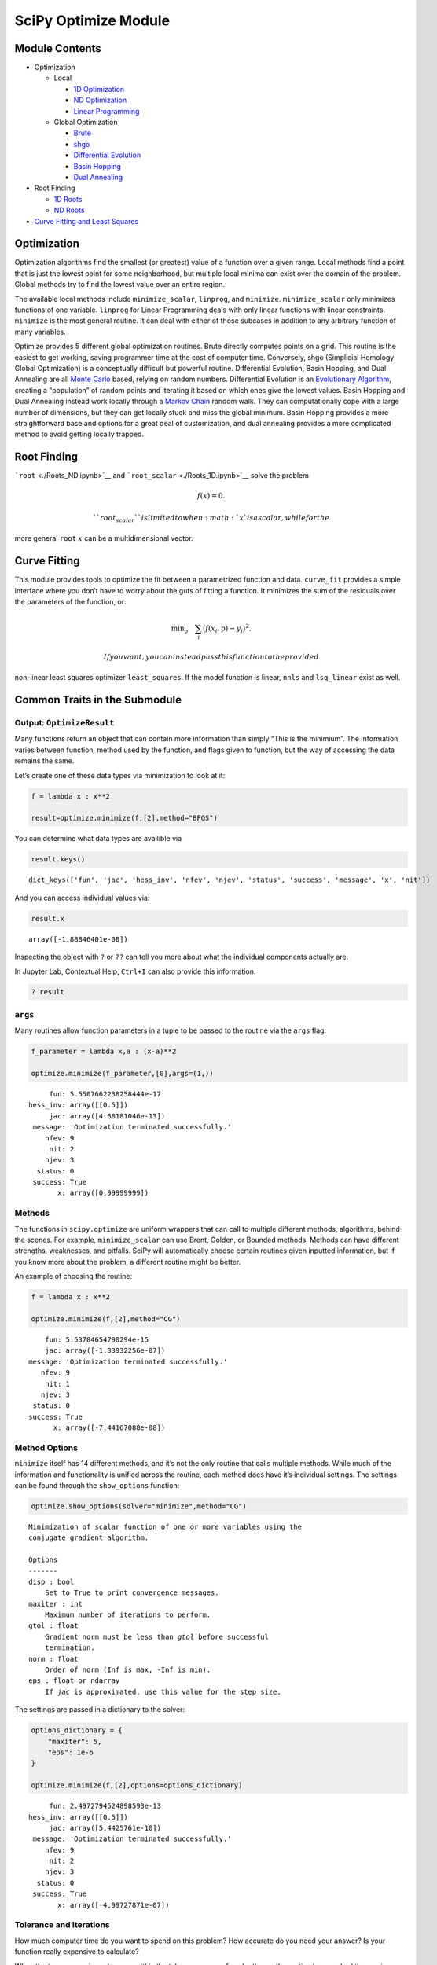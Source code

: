 SciPy Optimize Module
=====================

Module Contents
---------------

-  Optimization

   -  Local

      -  `1D Optimization <./Optimization_1D.ipynb>`__
      -  `ND Optimization <./Optimization_ND.ipynb>`__
      -  `Linear Programming <./Linear_Prog.ipynb>`__

   -  Global Optimization

      -  `Brute <./Optimization_Global_brute.ipynb>`__
      -  `shgo <./Optimization_Global_shgo.ipynb>`__
      -  `Differential
         Evolution <./Optimization_Global_differential_evolution.ipynb>`__
      -  `Basin Hopping <./Optimization_Global_basinhopping.ipynb>`__
      -  `Dual Annealing <./Optimization_Global_dual_annealing.ipynb>`__

-  Root Finding

   -  `1D Roots <./Roots_1D.ipynb>`__
   -  `ND Roots <./Roots_ND.ipynb>`__

-  `Curve Fitting and Least Squares <./Curve_Fit.ipynb>`__

Optimization
------------

Optimization algorithms find the smallest (or greatest) value of a
function over a given range. Local methods find a point that is just the
lowest point for some neighborhood, but multiple local minima can exist
over the domain of the problem. Global methods try to find the lowest
value over an entire region.

The available local methods include ``minimize_scalar``, ``linprog``,
and ``minimize``. ``minimize_scalar`` only minimizes functions of one
variable. ``linprog`` for Linear Programming deals with only linear
functions with linear constraints. ``minimize`` is the most general
routine. It can deal with either of those subcases in addition to any
arbitrary function of many variables.

Optimize provides 5 different global optimization routines. Brute
directly computes points on a grid. This routine is the easiest to get
working, saving programmer time at the cost of computer time.
Conversely, shgo (Simplicial Homology Global Optimization) is a
conceptually difficult but powerful routine. Differential Evolution,
Basin Hopping, and Dual Annealing are all `Monte
Carlo <https://en.wikipedia.org/wiki/Monte_Carlo_method>`__ based,
relying on random numbers. Differential Evolution is an `Evolutionary
Algorithm <https://en.wikipedia.org/wiki/Evolutionary_algorithm>`__,
creating a “population” of random points and iterating it based on which
ones give the lowest values. Basin Hopping and Dual Annealing instead
work locally through a `Markov
Chain <https://en.wikipedia.org/wiki/Markov_chain>`__ random walk. They
can computationally cope with a large number of dimensions, but they can
get locally stuck and miss the global minimum. Basin Hopping provides a
more straightforward base and options for a great deal of customization,
and dual annealing provides a more complicated method to avoid getting
locally trapped.

Root Finding
------------

```root`` <./Roots_ND.ipynb>`__ and
```root_scalar`` <./Roots_1D.ipynb>`__ solve the problem

.. math::


   f(x) = 0.

 ``root_scalar`` is limited to when :math:`x` is a scalar, while for the
more general ``root`` :math:`x` can be a multidimensional vector.

Curve Fitting
-------------

This module provides tools to optimize the fit between a parametrized
function and data. ``curve_fit`` provides a simple interface where you
don’t have to worry about the guts of fitting a function. It minimizes
the sum of the residuals over the parameters of the function, or:

.. math::


   \text{min}_{\text{p}} \quad \sum_i \big( f(x_i , \text{p} ) - y_i \big)^2.

 If you want, you can instead pass this function to the provided
non-linear least squares optimizer ``least_squares``. If the model
function is linear, ``nnls`` and ``lsq_linear`` exist as well.

Common Traits in the Submodule
------------------------------

Output: ``OptimizeResult``
~~~~~~~~~~~~~~~~~~~~~~~~~~

.. raw:: html

   <hr />

Many functions return an object that can contain more information than
simply “This is the minimium”. The information varies between function,
method used by the function, and flags given to function, but the way of
accessing the data remains the same.

Let’s create one of these data types via minimization to look at it:

.. code:: ipython3

    f = lambda x : x**2
    
    result=optimize.minimize(f,[2],method="BFGS")

You can determine what data types are availible via

.. code:: ipython3

    result.keys()




.. parsed-literal::

    dict_keys(['fun', 'jac', 'hess_inv', 'nfev', 'njev', 'status', 'success', 'message', 'x', 'nit'])



And you can access individual values via:

.. code:: ipython3

    result.x




.. parsed-literal::

    array([-1.88846401e-08])



Inspecting the object with ``?`` or ``??`` can tell you more about what
the individual components actually are.

In Jupyter Lab, Contextual Help, ``Ctrl+I`` can also provide this
information.

.. code:: ipython3

    ? result

``args``
~~~~~~~~

.. raw:: html

   <hr />

Many routines allow function parameters in a tuple to be passed to the
routine via the ``args`` flag:

.. code:: ipython3

    f_parameter = lambda x,a : (x-a)**2
    
    optimize.minimize(f_parameter,[0],args=(1,))




.. parsed-literal::

          fun: 5.5507662238258444e-17
     hess_inv: array([[0.5]])
          jac: array([4.68181046e-13])
      message: 'Optimization terminated successfully.'
         nfev: 9
          nit: 2
         njev: 3
       status: 0
      success: True
            x: array([0.99999999])



Methods
~~~~~~~

.. raw:: html

   <hr />

The functions in ``scipy.optimize`` are uniform wrappers that can call
to multiple different methods, algorithms, behind the scenes. For
example, ``minimize_scalar`` can use Brent, Golden, or Bounded methods.
Methods can have different strengths, weaknesses, and pitfalls. SciPy
will automatically choose certain routines given inputted information,
but if you know more about the problem, a different routine might be
better.

An example of choosing the routine:

.. code:: ipython3

    f = lambda x : x**2
    
    optimize.minimize(f,[2],method="CG")




.. parsed-literal::

         fun: 5.53784654790294e-15
         jac: array([-1.33932256e-07])
     message: 'Optimization terminated successfully.'
        nfev: 9
         nit: 1
        njev: 3
      status: 0
     success: True
           x: array([-7.44167088e-08])



Method Options
~~~~~~~~~~~~~~

.. raw:: html

   <hr />

``minimize`` itself has 14 different methods, and it’s not the only
routine that calls multiple methods. While much of the information and
functionality is unified across the routine, each method does have it’s
individual settings. The settings can be found through the
``show_options`` function:

.. code:: ipython3

    optimize.show_options(solver="minimize",method="CG")


.. parsed-literal::

    Minimization of scalar function of one or more variables using the
    conjugate gradient algorithm.
    
    Options
    -------
    disp : bool
        Set to True to print convergence messages.
    maxiter : int
        Maximum number of iterations to perform.
    gtol : float
        Gradient norm must be less than `gtol` before successful
        termination.
    norm : float
        Order of norm (Inf is max, -Inf is min).
    eps : float or ndarray
        If `jac` is approximated, use this value for the step size.


The settings are passed in a dictionary to the solver:

.. code:: ipython3

    options_dictionary = {
        "maxiter": 5,
        "eps": 1e-6
    }
    
    optimize.minimize(f,[2],options=options_dictionary)




.. parsed-literal::

          fun: 2.4972794524898593e-13
     hess_inv: array([[0.5]])
          jac: array([5.4425761e-10])
      message: 'Optimization terminated successfully.'
         nfev: 9
          nit: 2
         njev: 3
       status: 0
      success: True
            x: array([-4.99727871e-07])



Tolerance and Iterations
~~~~~~~~~~~~~~~~~~~~~~~~

.. raw:: html

   <hr />

How much computer time do you want to spend on this problem? How
accurate do you need your answer? Is your function really expensive to
calculate?

When the two successive values are within the tolerance range of each
other or the routine has reached the maximum number of iterations, the
routine will exit. Some functions differentiate between relative
tolerance and absolute tolerance. Relative tolerance scales for the
aboslute size of the values. For example, if two steps are five apart,
but each about a trillion, the function can exit. Tolerance in the
domain ``x`` direction also differs from the tolerance in the range
``f`` direction. For minimization, the ``gtol`` tolerance can also apply
to zeroing the gradient.

Some methods also allow for specifying both the maximum number of
iterations and the maximum number of function evaluations. Some methods
evaulate a function multiple times during each iteration.

Whether these quantities exist, and the procedure for setting these
quantities varies between functions and methods within functions. Check
individual documentation for details, but here is one example:

.. code:: ipython3

    optimize.minimize(f,[2],tol=1e-10,options={"maxiter":10})




.. parsed-literal::

          fun: 5.55111515902901e-17
     hess_inv: array([[0.5]])
          jac: array([-4.81884952e-17])
      message: 'Optimization terminated successfully.'
         nfev: 12
          nit: 3
         njev: 4
       status: 0
      success: True
            x: array([-7.45058062e-09])



